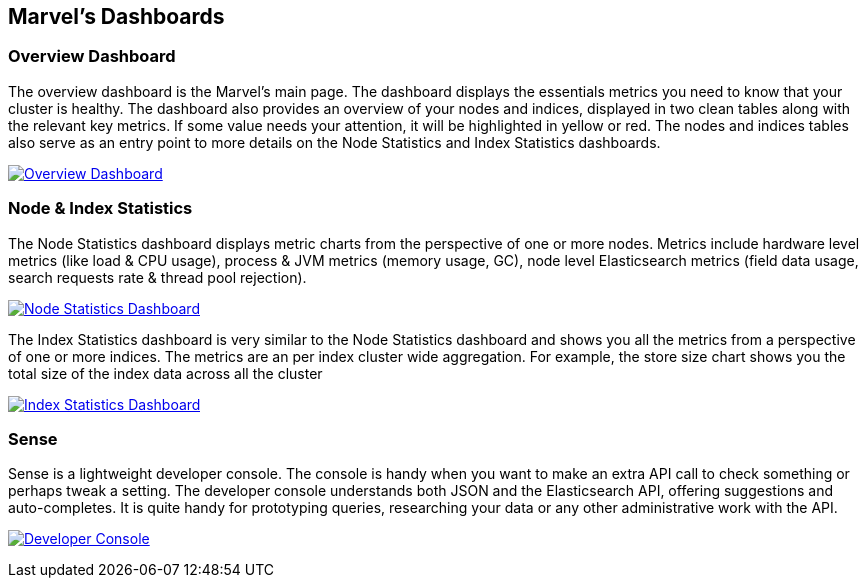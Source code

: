 == Marvel's Dashboards


=== Overview Dashboard

The overview dashboard is the Marvel’s main page. The dashboard displays the essentials metrics you need to know that your cluster is healthy. The dashboard also provides an overview of your nodes and indices, displayed in two clean tables along with the relevant key metrics. If some value needs your attention, it will be highlighted in yellow or red. The nodes and indices tables also serve as an entry point to more details on the Node Statistics and Index Statistics dashboards. 

image:overview_thumb.png["Overview Dashboard",link="overview.png"]

=== Node & Index Statistics

The Node Statistics dashboard displays metric charts from the perspective of one or more nodes. Metrics include hardware level metrics (like load & CPU usage), process & JVM metrics (memory usage, GC), node level Elasticsearch metrics (field data usage, search requests rate & thread pool rejection).

image:node_stats_thumb.png["Node Statistics Dashboard",link="node_stats.png"]

The Index Statistics dashboard is very similar to the Node Statistics dashboard and shows you all the metrics from a perspective of one or more indices. The metrics are an per index cluster wide aggregation. For example, the store size chart shows you the total size of the index data across all the cluster

image:index_stats_thumb.png["Index Statistics Dashboard",link="index_stats.png"]

=== Sense

Sense is a lightweight developer console. The console is handy when you want to make an extra API call to check something or perhaps tweak a setting. The developer console understands both JSON and the Elasticsearch API, offering suggestions and auto-completes. It is quite handy for prototyping queries, researching your data or any other administrative work with the API.

image:sense_thumb.png["Developer Console",link="sense_stats.png"]


